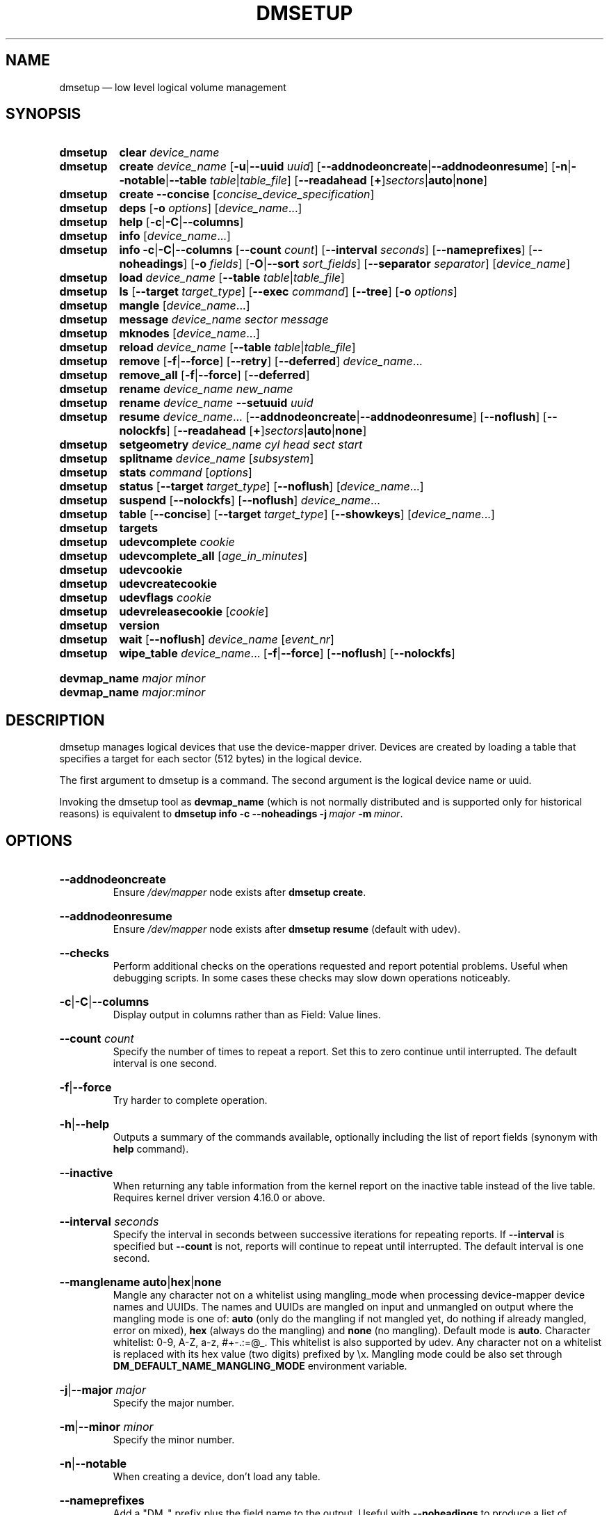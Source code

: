 .TH DMSETUP 8 "Apr 06 2006" "Linux" "MAINTENANCE COMMANDS"
.
.SH NAME
.
dmsetup \(em low level logical volume management
.
.SH SYNOPSIS
.
.\".nh
.ad l
.PD 0
.HP 9
.B dmsetup
.de CMD_CLEAR
.  BR clear
.  IR device_name
..
.CMD_CLEAR
.
.HP
.B dmsetup
.de CMD_CREATE
.  ad l
.  BR create
.  IR device_name
.  RB [ \-u | \-\-uuid
.  IR uuid ]
.  RB \%[ \-\-addnodeoncreate | \-\-addnodeonresume ]
.  RB \%[ \-n | \-\-notable | \-\-table
.  IR \%table | table_file ]
.  RB [ \-\-readahead
.  RB \%[ + ] \fIsectors | auto | none ]
.  ad b
..
.CMD_CREATE
.
.HP
.B dmsetup
.de CMD_CREATE_CONCISE
.  ad l
.  BR create
.  BR \-\-concise
.  RI [ concise_device_specification ]
.  ad b
..
.CMD_CREATE_CONCISE
.
.HP
.B dmsetup
.de CMD_DEPS
.  ad l
.  BR deps
.  RB [ \-o
.  IR options ]
.  RI [ device_name ...]
.  ad b
..
.CMD_DEPS
.
.HP
.B dmsetup
.de CMD_HELP
.  BR help
.  RB [ \-c | \-C | \-\-columns ]
..
.CMD_HELP
.
.HP
.B dmsetup
.de CMD_INFO
.  BR info
.  RI [ device_name ...]
..
.CMD_INFO
.
.HP
.B dmsetup
.de CMD_INFOLONG
.  ad l
.  BR info
.  BR \-c | \-C | \-\-columns
.  RB [ \-\-count
.  IR count ]
.  RB [ \-\-interval
.  IR seconds ]
.  RB \%[ \-\-nameprefixes ]
.  RB \%[ \-\-noheadings ]
.  RB [ \-o
.  IR fields ]
.  RB [ \-O | \-\-sort
.  IR sort_fields ]
.  RB [ \-\-separator
.  IR separator ]
.  RI [ device_name ]
.  ad b
..
.CMD_INFOLONG
.
.HP
.B dmsetup
.de CMD_LOAD
.  ad l
.  BR load
.  IR device_name
.  RB [ \-\-table
.  IR table | table_file ]
.  ad b
..
.CMD_LOAD
.
.HP
.B dmsetup
.de CMD_LS
.  ad l
.  BR ls
.  RB [ \-\-target
.  IR target_type ]
.  RB [ \-\-exec
.  IR command ]
.  RB [ \-\-tree ]
.  RB [ \-o
.  IR options ]
.  ad b
..
.CMD_LS
.
.HP
.B dmsetup
.de CMD_MANGLE
.  BR mangle
.  RI [ device_name ...]
..
.CMD_MANGLE
.
.HP
.B dmsetup
.de CMD_MESSAGE
.  BR message
.  IR device_name
.  IR sector
.  IR message
..
.CMD_MESSAGE
.
.HP
.B dmsetup
.de CMD_MKNODES
.  BR mknodes
.  RI [ device_name ...]
..
.CMD_MKNODES
.
.HP
.B dmsetup
.de CMD_RELOAD
.  ad l
.  BR reload
.  IR device_name
.  RB [ \-\-table
.  IR table | table_file ]
.  ad b
..
.CMD_RELOAD
.
.HP
.B dmsetup
.de CMD_REMOVE
.  ad l
.  BR remove
.  RB [ \-f | \-\-force ]
.  RB [ \-\-retry ]
.  RB [ \-\-deferred ]
.  IR device_name ...
.  ad b
..
.CMD_REMOVE
.
.HP
.B dmsetup
.de CMD_REMOVE_ALL
.  BR remove_all
.  RB [ \-f | \-\-force ]
.  RB [ \-\-deferred ]
..
.CMD_REMOVE_ALL
.
.HP
.B dmsetup
.de CMD_RENAME
.  BR rename
.  IR device_name
.  IR new_name
..
.CMD_RENAME
.
.HP
.B dmsetup
.de CMD_RENAME_UUID
.  BR rename
.  IR device_name
.  BR \-\-setuuid
.  IR uuid
..
.CMD_RENAME_UUID
.
.HP
.B dmsetup
.de CMD_RESUME
.  ad l
.  BR resume
.  IR device_name ...
.  RB [ \-\-addnodeoncreate | \-\-addnodeonresume ]
.  RB [ \-\-noflush ]
.  RB [ \-\-nolockfs ]
.  RB \%[ \-\-readahead
.  RB \%[ + ] \fIsectors | auto | none ]
.  ad b
..
.CMD_RESUME
.
.HP
.B dmsetup
.de CMD_SETGEOMETRY
.  ad l
.  BR setgeometry
.  IR device_name
.  IR cyl
.  IR head
.  IR sect
.  IR start
.  ad b
..
.CMD_SETGEOMETRY
.
.HP
.B dmsetup
.de CMD_SPLITNAME
.  BR splitname
.  IR device_name
.  RI [ subsystem ]
..
.CMD_SPLITNAME
.
.HP
.B dmsetup
.de CMD_STATS
.  BR stats
.  IR command
.  RI [ options ]
..
.CMD_STATS
.
.HP
.B dmsetup
.de CMD_STATUS
.  ad l
.  BR status
.  RB [ \-\-target
.  IR target_type ]
.  RB [ \-\-noflush ]
.  RI [ device_name ...]
.  ad b
..
.CMD_STATUS
.
.HP
.B dmsetup
.de CMD_SUSPEND
.  ad l
.  BR suspend
.  RB [ \-\-nolockfs ]
.  RB [ \-\-noflush ]
.  IR device_name ...
.  ad b
..
.CMD_SUSPEND
.
.HP
.B dmsetup
.de CMD_TABLE
.  ad l
.  BR table
.  RB [ \-\-concise ]
.  RB [ \-\-target
.  IR target_type ]
.  RB [ \-\-showkeys ]
.  RI [ device_name ...]
.  ad b
..
.CMD_TABLE
.
.HP
.B dmsetup
.de CMD_TARGETS
.  BR targets
..
.CMD_TARGETS
.
.HP
.B dmsetup
.de CMD_UDEVCOMPLETE
.  BR udevcomplete
.  IR cookie
..
.CMD_UDEVCOMPLETE
.
.HP
.B dmsetup
.de CMD_UDEVCOMPLETE_ALL
.  BR udevcomplete_all
.  RI [ age_in_minutes ]
..
.CMD_UDEVCOMPLETE_ALL
.
.HP
.B dmsetup
.de CMD_UDEVCOOKIES
.  BR udevcookie
..
.CMD_UDEVCOOKIES
.
.HP
.B dmsetup
.de CMD_UDEVCREATECOOKIE
.  BR udevcreatecookie
..
.CMD_UDEVCREATECOOKIE
.
.HP
.B dmsetup
.de CMD_UDEVFLAGS
.  BR udevflags
.  IR cookie
..
.CMD_UDEVFLAGS
.
.HP
.B dmsetup
.de CMD_UDEVRELEASECOOKIE
.  BR udevreleasecookie
.  RI [ cookie ]
..
.CMD_UDEVRELEASECOOKIE
.
.HP
.B dmsetup
.de CMD_VERSION
.  BR version
..
.CMD_VERSION
.
.HP
.B dmsetup
.de CMD_WAIT
.  ad l
.  BR wait
.  RB [ \-\-noflush ]
.  IR device_name
.  RI [ event_nr ]
.  ad b
..
.CMD_WAIT
.
.HP
.B dmsetup
.de CMD_WIPE_TABLE
.  ad l
.  BR wipe_table
.  IR device_name ...
.  RB [ \-f | \-\-force ]
.  RB [ \-\-noflush ]
.  RB [ \-\-nolockfs ]
.  ad b
..
.CMD_WIPE_TABLE
.PD
.P
.HP
.PD 0
.B devmap_name \fImajor minor
.HP
.B devmap_name \fImajor:minor
.PD
.ad b
.
.SH DESCRIPTION
.
dmsetup manages logical devices that use the device-mapper driver.
Devices are created by loading a table that specifies a target for
each sector (512 bytes) in the logical device.

The first argument to dmsetup is a command.
The second argument is the logical device name or uuid.

Invoking the dmsetup tool as \fBdevmap_name\fP
(which is not normally distributed and is supported
only for historical reasons) is equivalent to
.BI \%dmsetup\ info\ \-c\ \-\-noheadings\ \-j \ major\  \-m \ minor \c
\fR.
.\" dot above here fixes \-Thtml rendering for next HP option
.
.SH OPTIONS
.
.HP
.BR \-\-addnodeoncreate
.br
Ensure \fI/dev/mapper\fP node exists after \fBdmsetup create\fP.
.
.HP
.BR \-\-addnodeonresume
.br
Ensure \fI/dev/mapper\fP node exists after \fBdmsetup resume\fP (default with udev).
.
.HP
.BR \-\-checks
.br
Perform additional checks on the operations requested and report
potential problems.  Useful when debugging scripts.
In some cases these checks may slow down operations noticeably.
.
.HP
.BR \-c | \-C | \-\-columns
.br
Display output in columns rather than as Field: Value lines.
.
.HP
.BR \-\-count
.IR count
.br
Specify the number of times to repeat a report. Set this to zero
continue until interrupted.  The default interval is one second.
.
.HP
.BR \-f | \-\-force
.br
Try harder to complete operation.
.
.HP
.BR \-h | \-\-help
.br
Outputs a summary of the commands available, optionally including
the list of report fields (synonym with \fBhelp\fP command).
.
.HP
.BR \-\-inactive
.br
When returning any table information from the kernel report on the
inactive table instead of the live table.
Requires kernel driver version 4.16.0 or above.
.
.HP
.BR \-\-interval
.IR seconds
.br
Specify the interval in seconds between successive iterations for
repeating reports. If \fB\-\-interval\fP is specified but \fB\-\-count\fP
is not, reports will continue to repeat until interrupted.
The default interval is one second.
.
.HP
.BR \-\-manglename
.BR auto | hex | none
.br
Mangle any character not on a whitelist using mangling_mode when
processing device-mapper device names and UUIDs. The names and UUIDs
are mangled on input and unmangled on output where the mangling mode
is one of:
\fBauto\fP (only do the mangling if not mangled yet, do nothing
if already mangled, error on mixed),
\fBhex\fP (always do the mangling) and
\fBnone\fP (no mangling).
Default mode is \fBauto\fP.
Character whitelist: 0\-9, A\-Z, a\-z, #+-.:=@_. This whitelist is
also supported by udev. Any character not on a whitelist is replaced
with its hex value (two digits) prefixed by \\x.
Mangling mode could be also set through
\fBDM_DEFAULT_NAME_MANGLING_MODE\fP
environment variable.
.
.HP
.BR \-j | \-\-major
.IR major
.br
Specify the major number.
.
.HP
.BR \-m | \-\-minor
.IR minor
.br
Specify the minor number.
.
.HP
.BR \-n | \-\-notable
.br
When creating a device, don't load any table.
.
.HP
.BR \-\-nameprefixes
.br
Add a "DM_" prefix plus the field name to the output.  Useful with
\fB\-\-noheadings\fP to produce a list of
field=value pairs that can be used to set environment variables
(for example, in
.BR udev (7)
rules).
.
.HP
.BR \-\-noheadings
Suppress the headings line when using columnar output.
.
.HP
.BR \-\-noflush
Do not flush outstading I/O when suspending a device, or do not
commit thin\-pool metadata when obtaining thin\-pool status.
.
.HP
.BR \-\-nolockfs
.br
Do not attempt to synchronize filesystem eg, when suspending a device.
.
.HP
.BR \-\-noopencount
.br
Tell the kernel not to supply the open reference count for the device.
.
.HP
.BR \-\-noudevrules
.br
Do not allow udev to manage nodes for devices in device-mapper directory.
.
.HP
.BR \-\-noudevsync
.br
Do not synchronise with udev when creating, renaming or removing devices.
.
.HP
.BR \-o | \-\-options
.IR options
.br
Specify which fields to display.
.
.HP
.BR \-\-readahead
.RB [ + ] \fIsectors | auto | none
.br
Specify read ahead size in units of sectors.
The default value is \fBauto\fP which allows the kernel to choose
a suitable value automatically.  The \fB+\fP prefix lets you
specify a minimum value which will not be used if it is
smaller than the value chosen by the kernel.
The value \fBnone\fP is equivalent to specifying zero.
.
.HP
.BR \-r | \-\-readonly
.br
Set the table being loaded read-only.
.
.HP
.BR \-S | \-\-select
.IR selection
.br
Process only items that match \fIselection\fP criteria.  If the command is
producing report output, adding the "selected" column (\fB\-o
selected\fP) displays all rows and shows 1 if the row matches the
\fIselection\fP and 0 otherwise. The selection criteria are defined by
specifying column names and their valid values while making use of supported
comparison operators. As a quick help and to see full list of column names that
can be used in selection and the set of supported selection operators, check
the output of \fBdmsetup\ info\ \-c\ \-S\ help\fP command.
.
.HP
.BR \-\-table
.IR table
.br
Specify a one-line table directly on the command line.
See below for more information on the table format.
.
.HP
.BR \-\-udevcookie
.IR cookie
.br
Use cookie for udev synchronisation.
Note: Same cookie should be used for same type of operations i.e. creation of
multiple different devices. It's not adviced to combine different
operations on the single device.
.
.HP
.BR \-u | \-\-uuid
.br
Specify the \fIuuid\fP.
.
.HP
.BR \-y | \-\-yes
.br
Answer yes to all prompts automatically.
.
.HP
.BR \-v | \-\-verbose
.RB [ \-v | \-\-verbose ]
.br
Produce additional output.
.
.HP
.BR \-\-verifyudev
.br
If udev synchronisation is enabled, verify that udev operations get performed
correctly and try to fix up the device nodes afterwards if not.
.
.HP
.BR \-\-version
.br
Display the library and kernel driver version.
.br
.
.SH COMMANDS
.
.HP
.CMD_CLEAR
.br
Destroys the table in the inactive table slot for device_name.
.
.HP
.CMD_CREATE
.br
Creates a device with the given name.
If \fItable\fP or \fItable_file\fP is supplied, the table is loaded and made live.
Otherwise a table is read from standard input unless \fB\-\-notable\fP is used.
The optional \fIuuid\fP can be used in place of
device_name in subsequent dmsetup commands.
If successful the device will appear in table and for live
device the node \fI/dev/mapper/device_name\fP is created.
See below for more information on the table format.
.
.HP
.CMD_CREATE_CONCISE
.br
Creates one or more devices from a concise device specification.
Each device is specified by a comma-separated list: name, uuid, minor number, flags, comma-separated table lines.
Flags defaults to read-write (rw) or may be read-only (ro).
Uuid, minor number and flags are optional so those fields may be empty.
A semi-colon separates specifications of different devices.
Use a backslash to escape the following character, for example a comma or semi-colon in a name or table. See also CONCISE FORMAT below.
. 
.HP
.CMD_DEPS
.br
Outputs a list of devices referenced by the live table for the specified
device. Device names on output can be customised by following \fIoptions\fP:
\fBdevno\fP (major and minor pair, used by default),
\fBblkdevname\fP (block device name),
\fBdevname\fP (map name for device-mapper devices, equal to blkdevname otherwise).
.
.HP
.CMD_HELP
.br
Outputs a summary of the commands available, optionally including
the list of report fields.
.
.HP
.CMD_INFO
.br
Outputs some brief information about the device in the form:
.RS
.RS
 State: SUSPENDED|ACTIVE, READ-ONLY
 Tables present: LIVE and/or INACTIVE
 Open reference count
 Last event sequence number (used by \fBwait\fP)
 Major and minor device number
 Number of targets in the live table
 UUID
.RE
.RE
.HP
.CMD_INFOLONG
.br
Output you can customise.
Fields are comma-separated and chosen from the following list:
.BR name ,
.BR major ,
.BR minor ,
.BR attr ,
.BR open ,
.BR segments ,
.BR events ,
.BR uuid .
Attributes are:
.RI ( L )ive,
.RI ( I )nactive,
.RI ( s )uspended,
.RI ( r )ead-only,
.RI read-( w )rite.
Precede the list with '\fB+\fP' to append
to the default selection of columns instead of replacing it.
Precede any sort field with '\fB\-\fP' for a reverse sort on that column.
.
.HP
.CMD_LS
.br
List device names.  Optionally only list devices that have at least
one target of the specified type.  Optionally execute a command for
each device.  The device name is appended to the supplied command.
Device names on output can be customised by following options:
\fBdevno\fP (major and minor pair, used by default),
\fBblkdevname\fP (block device name),
\fBdevname\fP (map name for device-mapper devices, equal to blkdevname otherwise).
\fB\-\-tree\fP displays dependencies between devices as a tree.
It accepts a comma-separate list of \fIoptions\fP.
Some specify the information displayed against each node:
.BR device / nodevice ;
.BR blkdevname ;
.BR active ", " open ", " rw ", " uuid .
Others specify how the tree is displayed:
.BR ascii ", " utf ", " vt100 ;
.BR compact ", " inverted ", " notrunc .
.
.HP
.BR load | \c
.CMD_RELOAD
.br
Loads \fItable\fP or \fItable_file\fP into the inactive table slot for device_name.
If neither is supplied, reads a table from standard input.
.
.HP
.CMD_MANGLE
.br
Ensure existing device-mapper \fIdevice_name\fP and UUID is in the correct mangled
form containing only whitelisted characters (supported by udev) and do
a rename if necessary. Any character not on the whitelist will be mangled
based on the \fB\-\-manglename\fP setting. Automatic rename works only for device
names and not for device UUIDs because the kernel does not allow changing
the UUID of active devices. Any incorrect UUIDs are reported only and they
must be manually corrected by deactivating the device first and then
reactivating it with proper mangling mode used (see also \fB\-\-manglename\fP).
.
.HP
.CMD_MESSAGE
.br
Send message to target. If sector not needed use 0.
.
.HP
.CMD_MKNODES
.br
Ensure that the node in \fI/dev/mapper\fP for \fIdevice_name\fP is correct.
If no device_name is supplied, ensure that all nodes in \fI/dev/mapper\fP
correspond to mapped devices currently loaded by the device-mapper kernel
driver, adding, changing or removing nodes as necessary.
.
.HP
.CMD_REMOVE
.br
Removes a device.  It will no longer be visible to dmsetup.  Open devices
cannot be removed, but adding \fB\-\-force\fP will replace the table with one
that fails all I/O.  \fB\-\-deferred\fP will enable deferred removal of open
devices \- the device will be removed when the last user closes it. The deferred
removal feature is supported since version 4.27.0 of the device-mapper
driver available in upstream kernel version 3.13.  (Use \fBdmsetup version\fP
to check this.)  If an attempt to remove a device fails, perhaps because a process run
from a quick udev rule temporarily opened the device, the \fB\-\-retry\fP
option will cause the operation to be retried for a few seconds before failing.
Do NOT combine
\fB\-\-force\fP and \fB\-\-udevcookie\fP, as udev may start to process udev
rules in the middle of error target replacement and result in nondeterministic
result.
.
.HP
.CMD_REMOVE_ALL
.br
Attempts to remove all device definitions i.e. reset the driver.  This also runs
\fBmknodes\fP afterwards.  Use with care!  Open devices cannot be removed, but
adding \fB\-\-force\fP will replace the table with one that fails all I/O.
\fB\-\-deferred\fP will enable deferred removal of open devices \- the device
will be removed when the last user closes it.  The deferred removal feature is
supported since version 4.27.0 of the device-mapper driver available in
upstream kernel version 3.13.
.
.HP
.CMD_RENAME
.br
Renames a device.
.
.HP
.CMD_RENAME_UUID
.br
Sets the uuid of a device that was created without a uuid.
After a uuid has been set it cannot be changed.
.
.HP
.CMD_RESUME
.br
Un-suspends a device.
If an inactive table has been loaded, it becomes live.
Postponed I/O then gets re-queued for processing.
.
.HP
.CMD_SETGEOMETRY
.br
Sets the device geometry to C/H/S.
.
.HP
.CMD_SPLITNAME
.br
Splits given \fIdevice name\fP into \fIsubsystem\fP constituents.
The default subsystem is LVM.
LVM currently generates device names by concatenating the names of the Volume
Group, Logical Volume and any internal Layer with a hyphen as separator.
Any hyphens within the names are doubled to escape them.
The precise encoding might change without notice in any future
release, so we recommend you always decode using the current version of
this command.
.HP
.CMD_STATS
.br
Manages IO statistics regions for devices.
See
.BR dmstats (8)
for more details.
.HP
.CMD_STATUS
.br
Outputs status information for each of the device's targets.
With \fB\-\-target\fP, only information relating to the specified target type
any is displayed.  With \fB\-\-noflush\fP, the thin target (from version 1.3.0)
doesn't commit any outstanding changes to disk before reporting its statistics.

.HP
.CMD_SUSPEND
.br
Suspends a device.  Any I/O that has already been mapped by the device
but has not yet completed will be flushed.  Any further I/O to that
device will be postponed for as long as the device is suspended.
If there's a filesystem on the device which supports the operation,
an attempt will be made to sync it first unless \fB\-\-nolockfs\fP is specified.
Some targets such as recent (October 2006) versions of multipath may support
the \fB\-\-noflush\fP option.  This lets outstanding I/O that has not yet reached the
device to remain unflushed.
.
.HP
.CMD_TABLE
.br
Outputs the current table for the device in a format that can be fed
back in using the create or load commands.
With \fB\-\-target\fP, only information relating to the specified target type
is displayed.
Real encryption keys are suppressed in the table output for crypt and integrity
targets unless the \fB\-\-showkeys\fP parameter is supplied. Kernel key
references prefixed with \fB:\fP are not affected by the parameter and get
displayed always (crypt target only).
With \fB\-\-concise\fP, the output is presented concisely on a single line.
Commas then separate the name, uuid, minor device number, flags ('ro' or 'rw')
and the table (if present). Semi-colons separate devices. Backslashes escape
any commas, semi-colons or backslashes.  See CONCISE FORMAT below.
.
.HP
.CMD_TARGETS
.br
Displays the names and versions of the currently-loaded targets.
.
.HP
.CMD_UDEVCOMPLETE
.br
Wake any processes that are waiting for udev to complete processing the specified cookie.
.
.HP
.CMD_UDEVCOMPLETE_ALL
.br
Remove all cookies older than the specified number of minutes.
Any process waiting on a cookie will be resumed immediately.
.
.HP
.CMD_UDEVCOOKIES
.br
List all existing cookies. Cookies are system-wide semaphores with keys
prefixed by two predefined bytes (0x0D4D).
.
.HP
.CMD_UDEVCREATECOOKIE
.br
Creates a new cookie to synchronize actions with udev processing.
The output is a cookie value. Normally we don't need to create cookies since
dmsetup creates and destroys them for each action automatically. However, we can
generate one explicitly to group several actions together and use only one
cookie instead. We can define a cookie to use for each relevant command by using
\fB\-\-udevcookie\fP option. Alternatively, we can export this value into the environment
of the dmsetup process as \fBDM_UDEV_COOKIE\fP variable and it will be used automatically
with all subsequent commands until it is unset.
Invoking this command will create system-wide semaphore that needs to be cleaned
up explicitly by calling udevreleasecookie command.
.
.HP
.CMD_UDEVFLAGS
.br
Parses given \fIcookie\fP value and extracts any udev control flags encoded.
The output is in environment key format that is suitable for use in udev
rules. If the flag has its symbolic name assigned then the output is
DM_UDEV_FLAG_<flag_name> = '1', DM_UDEV_FLAG<flag_position> = '1' otherwise.
Subsystem udev flags don't have symbolic names assigned and these ones are
always reported as DM_SUBSYSTEM_UDEV_FLAG<flag_position> = '1'. There are
16 udev flags altogether.
.
.HP
.CMD_UDEVRELEASECOOKIE
.br
Waits for all pending udev processing bound to given cookie value and clean up
the cookie with underlying semaphore. If the cookie is not given directly,
the command will try to use a value defined by \fBDM_UDEV_COOKIE\fP environment variable.
.
.HP
.CMD_VERSION
.br
Outputs version information.
.
.HP
.CMD_WAIT
.br
Sleeps until the event counter for device_name exceeds event_nr.
Use \fB\-v\fP to see the event number returned.
To wait until the next event is triggered, use \fBinfo\fP to find
the last event number.
With \fB\-\-noflush\fP, the thin target (from version 1.3.0) doesn't commit
any outstanding changes to disk before reporting its statistics.
.
.HP
.CMD_WIPE_TABLE
.br
Wait for any I/O in-flight through the device to complete, then
replace the table with a new table that fails any new I/O
sent to the device.  If successful, this should release any devices
held open by the device's table(s).
.
.SH TABLE FORMAT
.
Each line of the table specifies a single target and is of the form:
.sp
.I logical_start_sector num_sectors
.B target_type
.I target_args
.sp
Simple target types and target args include:
.
.TP
.B linear \fIdestination_device start_sector
The traditional linear mapping.
.TP
.B striped \fInum_stripes chunk_size \fR[\fIdestination start_sector\fR]...
Creates a striped area.
.br
e.g. striped 2 32 /dev/hda1 0 /dev/hdb1 0
will map the first chunk (16k) as follows:
.RS
.RS
 LV chunk 1\-> hda1, chunk 1
 LV chunk 2\-> hdb1, chunk 1
 LV chunk 3\-> hda1, chunk 2
 LV chunk 4\-> hdb1, chunk 2
 etc.
.RE
.RE
.TP
.B error
Errors any I/O that goes to this area.  Useful for testing or
for creating devices with holes in them.
.TP
.B zero
Returns blocks of zeroes on reads.  Any data written is discarded silently.
This is a block-device equivalent of the \fI/dev/zero\fP
character-device data sink described in \fBnull\fP(4).
.P
More complex targets include:
.TP
.B cache
Improves performance of a block device (eg, a spindle) by dynamically
migrating some of its data to a faster smaller device (eg, an SSD).
.TP
.B crypt
Transparent encryption of block devices using the kernel crypto API.
.TP
.B delay
Delays reads and/or writes to different devices.  Useful for testing.
.TP
.B flakey
Creates a similar mapping to the linear target but
exhibits unreliable behaviour periodically.
Useful for simulating failing devices when testing.
.TP
.B mirror
Mirrors data across two or more devices.
.TP
.B multipath
Mediates access through multiple paths to the same device.
.TP
.B raid
Offers an interface to the kernel's software raid driver, md.
.TP
.B snapshot
Supports snapshots of devices.
.TP
.BR thin ", " thin\-pool
Supports thin provisioning of devices and also provides a better snapshot support.
.P
To find out more about the various targets and their table formats and status
lines, please read the files in the Documentation/device-mapper directory in
the kernel source tree.
(Your distribution might include a copy of this information in the
documentation directory for the device-mapper package.)
.
.SH EXAMPLES
.
# A table to join two disks together
.br
0 1028160 linear /dev/hda 0
.br
1028160 3903762 linear /dev/hdb 0
.br
# A table to stripe across the two disks,
.br
# and add the spare space from
.br
# hdb to the back of the volume
.br
0 2056320 striped 2 32 /dev/hda 0 /dev/hdb 0
.br
2056320 2875602 linear /dev/hdb 1028160
.
.SH CONCISE FORMAT
.
A concise representation of one of more devices.
.sp
.br
- A comma separates the fields of each device.
.br
- A semi-colon separates devices.
.TP
The representation of a device takes the form:
.sp
<name>,<uuid>,<minor>,<flags>,<table>[,<table>+][;<dev_name>,<uuid>,<minor>,<flags>,<table>[,<table>+]]
.TP
The fields are:
.
.TP
.B name
The name of the device.
.TP
.B uuid
The UUID of the device (or empty).
.TP
.B minor
The minor number of the device.  If empty, the kernel assigns a suitable minor number.
.TP
.B flags
Supported flags are:
.sp
.B ro
Sets the table being loaded for the device read-only
.br
.B rw
Sets the table being loaded for the device read-write (default)
.TP
.B table
One line of the table. See TABLE FORMAT above.
.
.SH EXAMPLES
.
# A simple linear read-only device
.br
test-linear\-small,,,ro,0 2097152 linear /dev/loop0 0, 2097152 2097152 linear /dev/loop1 0
.br
.sp
# Two linear devices
.br
test-linear\-small,,,,0 2097152 linear /dev/loop0 0;test-linear\-large,,,, 0 2097152 linear /dev/loop1 0, 2097152 2097152 linear /dev/loop2 0
.br
.
.SH ENVIRONMENT VARIABLES
.
.TP
.B DM_DEV_DIR
The device directory name.
Defaults to "\fI/dev\fP" and must be an absolute path.
.TP
.B DM_UDEV_COOKIE
A cookie to use for all relevant commands to synchronize with udev processing.
It is an alternative to using \fB\-\-udevcookie\fP option.
.TP
.B DM_DEFAULT_NAME_MANGLING_MODE
A default mangling mode. Defaults to "\fBauto\fP"
and it is an alternative to using \fB\-\-manglename\fP option.
.
.SH AUTHORS
.
Original version: Joe Thornber <thornber@redhat.com>
.
.SH SEE ALSO
.
.BR dmstats (8),
.BR udev (7),
.BR udevadm (8)
.P
LVM2 resource page: https://www.sourceware.org/lvm2/
.br
Device-mapper resource page: http://sources.redhat.com/dm/
